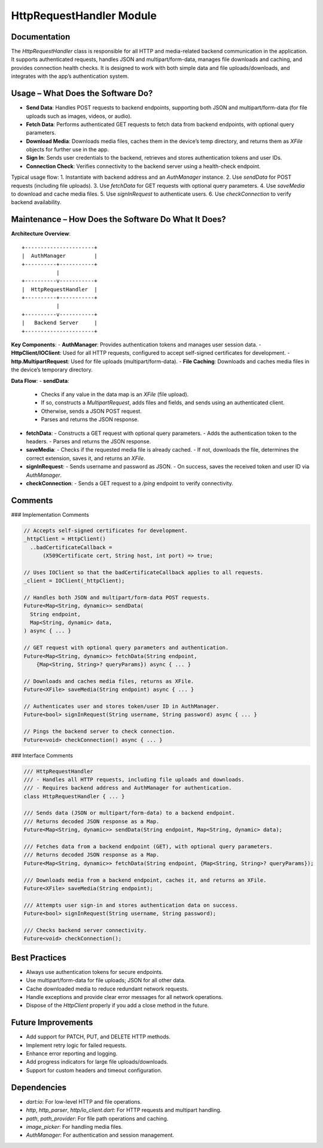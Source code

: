 HttpRequestHandler Module
========================

Documentation
-------------

The `HttpRequestHandler` class is responsible for all HTTP and media-related backend communication in the application. It supports authenticated requests, handles JSON and multipart/form-data, manages file downloads and caching, and provides connection health checks. It is designed to work with both simple data and file uploads/downloads, and integrates with the app’s authentication system.

Usage – What Does the Software Do?
----------------------------------

- **Send Data**:  
  Handles POST requests to backend endpoints, supporting both JSON and multipart/form-data (for file uploads such as images, videos, or audio).
- **Fetch Data**:  
  Performs authenticated GET requests to fetch data from backend endpoints, with optional query parameters.
- **Download Media**:  
  Downloads media files, caches them in the device’s temp directory, and returns them as `XFile` objects for further use in the app.
- **Sign In**:  
  Sends user credentials to the backend, retrieves and stores authentication tokens and user IDs.
- **Connection Check**:  
  Verifies connectivity to the backend server using a health-check endpoint.

Typical usage flow:
1. Instantiate with backend address and an `AuthManager` instance.
2. Use `sendData` for POST requests (including file uploads).
3. Use `fetchData` for GET requests with optional query parameters.
4. Use `saveMedia` to download and cache media files.
5. Use `signInRequest` to authenticate users.
6. Use `checkConnection` to verify backend availability.

Maintenance – How Does the Software Do What It Does?
----------------------------------------------------

**Architecture Overview**::

    +----------------------+
    |  AuthManager         |
    +----------+-----------+
               |
    +----------v-----------+
    |  HttpRequestHandler  |
    +----------+-----------+
               |
    +----------v-----------+
    |   Backend Server     |
    +----------------------+

**Key Components**:
- **AuthManager**: Provides authentication tokens and manages user session data.
- **HttpClient/IOClient**: Used for all HTTP requests, configured to accept self-signed certificates for development.
- **http.MultipartRequest**: Used for file uploads (multipart/form-data).
- **File Caching**: Downloads and caches media files in the device’s temporary directory.

**Data Flow**:
- **sendData**:  
  - Checks if any value in the data map is an `XFile` (file upload).
  - If so, constructs a `MultipartRequest`, adds files and fields, and sends using an authenticated client.
  - Otherwise, sends a JSON POST request.
  - Parses and returns the JSON response.
- **fetchData**:  
  - Constructs a GET request with optional query parameters.
  - Adds the authentication token to the headers.
  - Parses and returns the JSON response.
- **saveMedia**:  
  - Checks if the requested media file is already cached.
  - If not, downloads the file, determines the correct extension, saves it, and returns an `XFile`.
- **signInRequest**:  
  - Sends username and password as JSON.
  - On success, saves the received token and user ID via `AuthManager`.
- **checkConnection**:  
  - Sends a GET request to a `/ping` endpoint to verify connectivity.

Comments
--------

### Implementation Comments

.. code-block:: dart

   // Accepts self-signed certificates for development.
   _httpClient = HttpClient()
     ..badCertificateCallback =
         (X509Certificate cert, String host, int port) => true;

   // Uses IOClient so that the badCertificateCallback applies to all requests.
   _client = IOClient(_httpClient);

   // Handles both JSON and multipart/form-data POST requests.
   Future<Map<String, dynamic>> sendData(
     String endpoint,
     Map<String, dynamic> data,
   ) async { ... }

   // GET request with optional query parameters and authentication.
   Future<Map<String, dynamic>> fetchData(String endpoint,
       {Map<String, String>? queryParams}) async { ... }

   // Downloads and caches media files, returns as XFile.
   Future<XFile> saveMedia(String endpoint) async { ... }

   // Authenticates user and stores token/user ID in AuthManager.
   Future<bool> signInRequest(String username, String password) async { ... }

   // Pings the backend server to check connection.
   Future<void> checkConnection() async { ... }

### Interface Comments

.. code-block:: dart

   /// HttpRequestHandler
   /// - Handles all HTTP requests, including file uploads and downloads.
   /// - Requires backend address and AuthManager for authentication.
   class HttpRequestHandler { ... }

   /// Sends data (JSON or multipart/form-data) to a backend endpoint.
   /// Returns decoded JSON response as a Map.
   Future<Map<String, dynamic>> sendData(String endpoint, Map<String, dynamic> data);

   /// Fetches data from a backend endpoint (GET), with optional query parameters.
   /// Returns decoded JSON response as a Map.
   Future<Map<String, dynamic>> fetchData(String endpoint, {Map<String, String>? queryParams});

   /// Downloads media from a backend endpoint, caches it, and returns an XFile.
   Future<XFile> saveMedia(String endpoint);

   /// Attempts user sign-in and stores authentication data on success.
   Future<bool> signInRequest(String username, String password);

   /// Checks backend server connectivity.
   Future<void> checkConnection();

Best Practices
--------------

- Always use authentication tokens for secure endpoints.
- Use multipart/form-data for file uploads; JSON for all other data.
- Cache downloaded media to reduce redundant network requests.
- Handle exceptions and provide clear error messages for all network operations.
- Dispose of the `HttpClient` properly if you add a close method in the future.

Future Improvements
-------------------

- Add support for PATCH, PUT, and DELETE HTTP methods.
- Implement retry logic for failed requests.
- Enhance error reporting and logging.
- Add progress indicators for large file uploads/downloads.
- Support for custom headers and timeout configuration.

Dependencies
------------

- `dart:io`: For low-level HTTP and file operations.
- `http`, `http_parser`, `http/io_client.dart`: For HTTP requests and multipart handling.
- `path`, `path_provider`: For file path operations and caching.
- `image_picker`: For handling media files.
- `AuthManager`: For authentication and session management.


